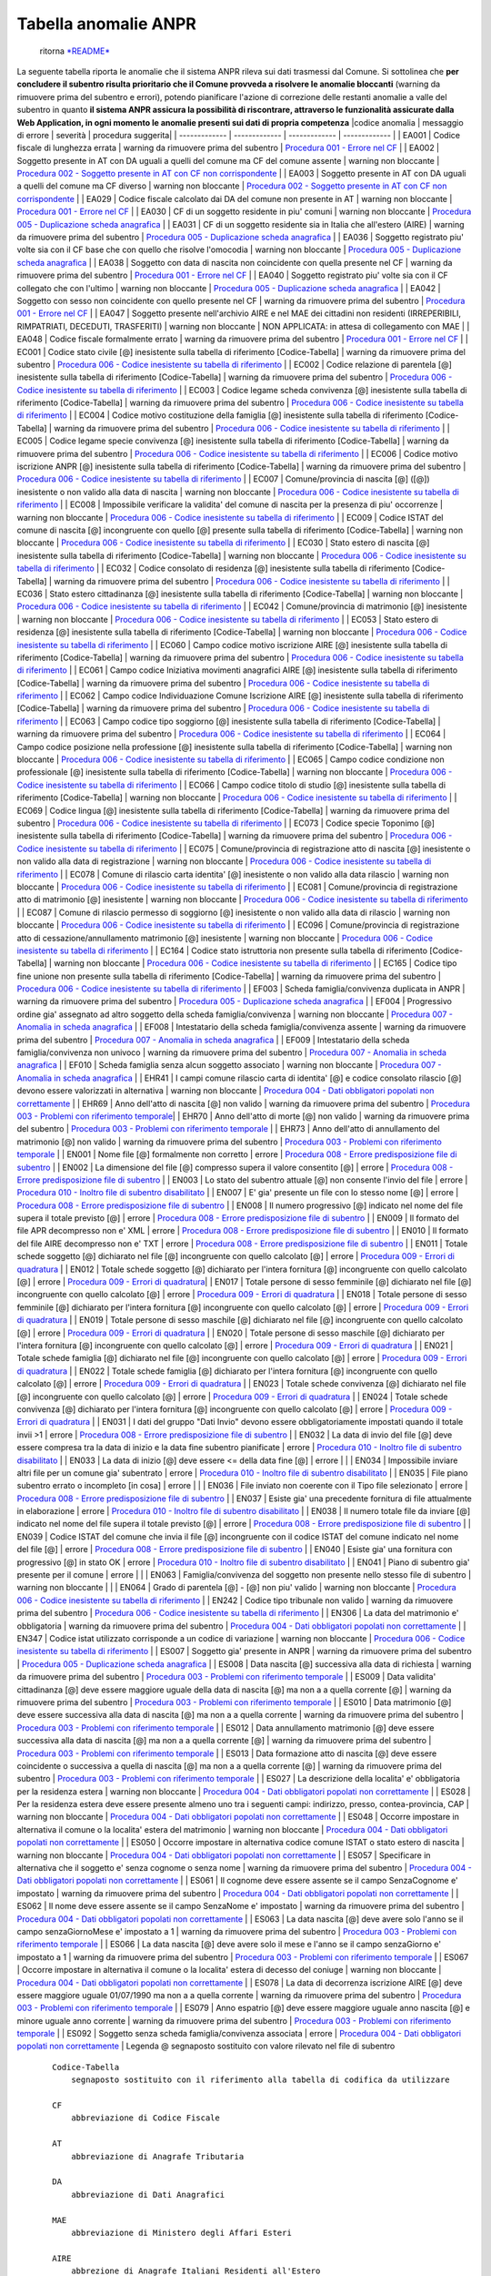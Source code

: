 Tabella anomalie ANPR
=====================

    ritorna `*README* <README.md>`__

La seguente tabella riporta le anomalie che il sistema ANPR rileva sui
dati trasmessi dal Comune. Si sottolinea che **per concludere il
subentro risulta prioritario che il Comune provveda a risolvere le
anomalie bloccanti** (warning da rimuovere prima del subentro e errori),
potendo pianificare l'azione di correzione delle restanti anomalie a
valle del subentro in quanto **il sistema ANPR assicura la possibilità
di riscontrare, attraverso le funzionalità assicurate dalla Web
Application, in ogni momento le anomalie presenti sui dati di propria
competenza** \|codice anomalia \| messaggio di errore \| severità \|
procedura suggerita\| \| ------------- \| ------------- \| -------------
\| ------------- \| \| EA001 \| Codice fiscale di lunghezza errata \|
warning da rimuovere prima del subentro \| `Procedura 001 - Errore nel
CF <procedure/PROCEDURA_001.md>`__ \| \| EA002 \| Soggetto presente in
AT con DA uguali a quelli del comune ma CF del comune assente \| warning
non bloccante \| `Procedura 002 - Soggetto presente in AT con CF non
corrispondente <procedure/PROCEDURA_002.md>`__ \| \| EA003 \| Soggetto
presente in AT con DA uguali a quelli del comune ma CF diverso \|
warning non bloccante \| `Procedura 002 - Soggetto presente in AT con CF
non corrispondente <procedure/PROCEDURA_002.md>`__ \| \| EA029 \| Codice
fiscale calcolato dai DA del comune non presente in AT \| warning non
bloccante \| `Procedura 001 - Errore nel
CF <procedure/PROCEDURA_001.md>`__ \| \| EA030 \| CF di un soggetto
residente in piu' comuni \| warning non bloccante \| `Procedura 005 -
Duplicazione scheda anagrafica <procedure/PROCEDURA_005.md>`__ \| \|
EA031 \| CF di un soggetto residente sia in Italia che all'estero (AIRE)
\| warning da rimuovere prima del subentro \| `Procedura 005 -
Duplicazione scheda anagrafica <procedure/PROCEDURA_005.md>`__ \| \|
EA036 \| Soggetto registrato piu' volte sia con il CF base che con
quello che risolve l'omocodia \| warning non bloccante \| `Procedura 005
- Duplicazione scheda anagrafica <procedure/PROCEDURA_005.md>`__ \| \|
EA038 \| Soggetto con data di nascita non coincidente con quella
presente nel CF \| warning da rimuovere prima del subentro \| `Procedura
001 - Errore nel CF <procedure/PROCEDURA_001.md>`__ \| \| EA040 \|
Soggetto registrato piu' volte sia con il CF collegato che con l'ultimo
\| warning non bloccante \| `Procedura 005 - Duplicazione scheda
anagrafica <procedure/PROCEDURA_005.md>`__ \| \| EA042 \| Soggetto con
sesso non coincidente con quello presente nel CF \| warning da rimuovere
prima del subentro \| `Procedura 001 - Errore nel
CF <procedure/PROCEDURA_001.md>`__ \| \| EA047 \| Soggetto presente
nell'archivio AIRE e nel MAE dei cittadini non residenti (IRREPERIBILI,
RIMPATRIATI, DECEDUTI, TRASFERITI) \| warning non bloccante \| NON
APPLICATA: in attesa di collegamento con MAE \| \| EA048 \| Codice
fiscale formalmente errato \| warning da rimuovere prima del subentro \|
`Procedura 001 - Errore nel CF <procedure/PROCEDURA_001.md>`__ \| \|
EC001 \| Codice stato civile [@] inesistente sulla tabella di
riferimento [Codice-Tabella] \| warning da rimuovere prima del subentro
\| `Procedura 006 - Codice inesistente su tabella di
riferimento <procedure/PROCEDURA_006.md>`__ \| \| EC002 \| Codice
relazione di parentela [@] inesistente sulla tabella di riferimento
[Codice-Tabella] \| warning da rimuovere prima del subentro \|
`Procedura 006 - Codice inesistente su tabella di
riferimento <procedure/PROCEDURA_006.md>`__ \| \| EC003 \| Codice legame
scheda convivenza [@] inesistente sulla tabella di riferimento
[Codice-Tabella] \| warning da rimuovere prima del subentro \|
`Procedura 006 - Codice inesistente su tabella di
riferimento <procedure/PROCEDURA_006.md>`__ \| \| EC004 \| Codice motivo
costituzione della famiglia [@] inesistente sulla tabella di riferimento
[Codice-Tabella] \| warning da rimuovere prima del subentro \|
`Procedura 006 - Codice inesistente su tabella di
riferimento <procedure/PROCEDURA_006.md>`__ \| \| EC005 \| Codice legame
specie convivenza [@] inesistente sulla tabella di riferimento
[Codice-Tabella] \| warning da rimuovere prima del subentro \|
`Procedura 006 - Codice inesistente su tabella di
riferimento <procedure/PROCEDURA_006.md>`__ \| \| EC006 \| Codice motivo
iscrizione ANPR [@] inesistente sulla tabella di riferimento
[Codice-Tabella] \| warning da rimuovere prima del subentro \|
`Procedura 006 - Codice inesistente su tabella di
riferimento <procedure/PROCEDURA_006.md>`__ \| \| EC007 \|
Comune/provincia di nascita [@] ([@]) inesistente o non valido alla data
di nascita \| warning non bloccante \| `Procedura 006 - Codice
inesistente su tabella di riferimento <procedure/PROCEDURA_006.md>`__ \|
\| EC008 \| Impossibile verificare la validita' del comune di nascita
per la presenza di piu' occorrenze \| warning non bloccante \|
`Procedura 006 - Codice inesistente su tabella di
riferimento <procedure/PROCEDURA_006.md>`__ \| \| EC009 \| Codice ISTAT
del comune di nascita [@] incongruente con quello [@] presente sulla
tabella di riferimento [Codice-Tabella] \| warning non bloccante \|
`Procedura 006 - Codice inesistente su tabella di
riferimento <procedure/PROCEDURA_006.md>`__ \| \| EC030 \| Stato estero
di nascita [@] inesistente sulla tabella di riferimento [Codice-Tabella]
\| warning non bloccante \| `Procedura 006 - Codice inesistente su
tabella di riferimento <procedure/PROCEDURA_006.md>`__ \| \| EC032 \|
Codice consolato di residenza [@] inesistente sulla tabella di
riferimento [Codice-Tabella] \| warning da rimuovere prima del subentro
\| `Procedura 006 - Codice inesistente su tabella di
riferimento <procedure/PROCEDURA_006.md>`__ \| \| EC036 \| Stato estero
cittadinanza [@] inesistente sulla tabella di riferimento
[Codice-Tabella] \| warning non bloccante \| `Procedura 006 - Codice
inesistente su tabella di riferimento <procedure/PROCEDURA_006.md>`__ \|
\| EC042 \| Comune/provincia di matrimonio [@] inesistente \| warning
non bloccante \| `Procedura 006 - Codice inesistente su tabella di
riferimento <procedure/PROCEDURA_006.md>`__ \| \| EC053 \| Stato estero
di residenza [@] inesistente sulla tabella di riferimento
[Codice-Tabella] \| warning non bloccante \| `Procedura 006 - Codice
inesistente su tabella di riferimento <procedure/PROCEDURA_006.md>`__ \|
\| EC060 \| Campo codice motivo iscrizione AIRE [@] inesistente sulla
tabella di riferimento [Codice-Tabella] \| warning da rimuovere prima
del subentro \| `Procedura 006 - Codice inesistente su tabella di
riferimento <procedure/PROCEDURA_006.md>`__ \| \| EC061 \| Campo codice
Iniziativa movimenti anagrafici AIRE [@] inesistente sulla tabella di
riferimento [Codice-Tabella] \| warning da rimuovere prima del subentro
\| `Procedura 006 - Codice inesistente su tabella di
riferimento <procedure/PROCEDURA_006.md>`__ \| \| EC062 \| Campo codice
Individuazione Comune Iscrizione AIRE [@] inesistente sulla tabella di
riferimento [Codice-Tabella] \| warning da rimuovere prima del subentro
\| `Procedura 006 - Codice inesistente su tabella di
riferimento <procedure/PROCEDURA_006.md>`__ \| \| EC063 \| Campo codice
tipo soggiorno [@] inesistente sulla tabella di riferimento
[Codice-Tabella] \| warning da rimuovere prima del subentro \|
`Procedura 006 - Codice inesistente su tabella di
riferimento <procedure/PROCEDURA_006.md>`__ \| \| EC064 \| Campo codice
posizione nella professione [@] inesistente sulla tabella di riferimento
[Codice-Tabella] \| warning non bloccante \| `Procedura 006 - Codice
inesistente su tabella di riferimento <procedure/PROCEDURA_006.md>`__ \|
\| EC065 \| Campo codice condizione non professionale [@] inesistente
sulla tabella di riferimento [Codice-Tabella] \| warning non bloccante
\| `Procedura 006 - Codice inesistente su tabella di
riferimento <procedure/PROCEDURA_006.md>`__ \| \| EC066 \| Campo codice
titolo di studio [@] inesistente sulla tabella di riferimento
[Codice-Tabella] \| warning non bloccante \| `Procedura 006 - Codice
inesistente su tabella di riferimento <procedure/PROCEDURA_006.md>`__ \|
\| EC069 \| Codice lingua [@] inesistente sulla tabella di riferimento
[Codice-Tabella] \| warning da rimuovere prima del subentro \|
`Procedura 006 - Codice inesistente su tabella di
riferimento <procedure/PROCEDURA_006.md>`__ \| \| EC073 \| Codice specie
Toponimo [@] inesistente sulla tabella di riferimento [Codice-Tabella]
\| warning da rimuovere prima del subentro \| `Procedura 006 - Codice
inesistente su tabella di riferimento <procedure/PROCEDURA_006.md>`__ \|
\| EC075 \| Comune/provincia di registrazione atto di nascita [@]
inesistente o non valido alla data di registrazione \| warning non
bloccante \| `Procedura 006 - Codice inesistente su tabella di
riferimento <procedure/PROCEDURA_006.md>`__ \| \| EC078 \| Comune di
rilascio carta identita' [@] inesistente o non valido alla data rilascio
\| warning non bloccante \| `Procedura 006 - Codice inesistente su
tabella di riferimento <procedure/PROCEDURA_006.md>`__ \| \| EC081 \|
Comune/provincia di registrazione atto di matrimonio [@] inesistente \|
warning non bloccante \| `Procedura 006 - Codice inesistente su tabella
di riferimento <procedure/PROCEDURA_006.md>`__ \| \| EC087 \| Comune di
rilascio permesso di soggiorno [@] inesistente o non valido alla data di
rilascio \| warning non bloccante \| `Procedura 006 - Codice inesistente
su tabella di riferimento <procedure/PROCEDURA_006.md>`__ \| \| EC096 \|
Comune/provincia di registrazione atto di cessazione/annullamento
matrimonio [@] inesistente \| warning non bloccante \| `Procedura 006 -
Codice inesistente su tabella di
riferimento <procedure/PROCEDURA_006.md>`__ \| \| EC164 \| Codice stato
istruttoria non presente sulla tabella di riferimento [Codice-Tabella]
\| warning non bloccante \| `Procedura 006 - Codice inesistente su
tabella di riferimento <procedure/PROCEDURA_006.md>`__ \| \| EC165 \|
Codice tipo fine unione non presente sulla tabella di riferimento
[Codice-Tabella] \| warning da rimuovere prima del subentro \|
`Procedura 006 - Codice inesistente su tabella di
riferimento <procedure/PROCEDURA_006.md>`__ \| \| EF003 \| Scheda
famiglia/convivenza duplicata in ANPR \| warning da rimuovere prima del
subentro \| `Procedura 005 - Duplicazione scheda
anagrafica <procedure/PROCEDURA_005.md>`__ \| \| EF004 \| Progressivo
ordine gia' assegnato ad altro soggetto della scheda famiglia/convivenza
\| warning non bloccante \| `Procedura 007 - Anomalia in scheda
anagrafica <procedure/PROCEDURA_007.md>`__ \| \| EF008 \| Intestatario
della scheda famiglia/convivenza assente \| warning da rimuovere prima
del subentro \| `Procedura 007 - Anomalia in scheda
anagrafica <procedure/PROCEDURA_007.md>`__ \| \| EF009 \| Intestatario
della scheda famiglia/convivenza non univoco \| warning da rimuovere
prima del subentro \| `Procedura 007 - Anomalia in scheda
anagrafica <procedure/PROCEDURA_007.md>`__ \| \| EF010 \| Scheda
famiglia senza alcun soggetto associato \| warning non bloccante \|
`Procedura 007 - Anomalia in scheda
anagrafica <procedure/PROCEDURA_007.md>`__ \| \| EHR41 \| I campi comune
rilascio carta di identita' [@] e codice consolato rilascio [@] devono
essere valorizzati in alternativa \| warning non bloccante \| `Procedura
004 - Dati obbligatori popolati non
correttamente <procedure/PROCEDURA_004.md>`__ \| \| EHR69 \| Anno
dell'atto di nascita [@] non valido \| warning da rimuovere prima del
subentro \| `Procedura 003 - Problemi con riferimento
temporale <procedure/PROCEDURA_003.md>`__\ \| \| EHR70 \| Anno dell'atto
di morte [@] non valido \| warning da rimuovere prima del subentro \|
`Procedura 003 - Problemi con riferimento
temporale <procedure/PROCEDURA_003.md>`__ \| \| EHR73 \| Anno dell'atto
di annullamento del matrimonio [@] non valido \| warning da rimuovere
prima del subentro \| `Procedura 003 - Problemi con riferimento
temporale <procedure/PROCEDURA_003.md>`__ \| \| EN001 \| Nome file [@]
formalmente non corretto \| errore \| `Procedura 008 - Errore
predisposizione file di subentro <procedure/PROCEDURA_008.md>`__ \| \|
EN002 \| La dimensione del file [@] compresso supera il valore
consentito [@] \| errore \| `Procedura 008 - Errore predisposizione file
di subentro <procedure/PROCEDURA_008.md>`__ \| \| EN003 \| Lo stato del
subentro attuale [@] non consente l'invio del file \| errore \|
`Procedura 010 - Inoltro file di subentro
disabilitato <procedure/PROCEDURA_001.md>`__ \| \| EN007 \| E' gia'
presente un file con lo stesso nome [@] \| errore \| `Procedura 008 -
Errore predisposizione file di subentro <procedure/PROCEDURA_008.md>`__
\| \| EN008 \| Il numero progressivo [@] indicato nel nome del file
supera il totale previsto [@] \| errore \| `Procedura 008 - Errore
predisposizione file di subentro <procedure/PROCEDURA_008.md>`__ \| \|
EN009 \| Il formato del file APR decompresso non e' XML \| errore \|
`Procedura 008 - Errore predisposizione file di
subentro <procedure/PROCEDURA_008.md>`__ \| \| EN010 \| Il formato del
file AIRE decompresso non e' TXT \| errore \| `Procedura 008 - Errore
predisposizione file di subentro <procedure/PROCEDURA_008.md>`__ \| \|
EN011 \| Totale schede soggetto [@] dichiarato nel file [@] incongruente
con quello calcolato [@] \| errore \| `Procedura 009 - Errori di
quadratura <procedure/PROCEDURA_009.md>`__ \| \| EN012 \| Totale schede
soggetto [@] dichiarato per l'intera fornitura [@] incongruente con
quello calcolato [@] \| errore \| `Procedura 009 - Errori di
quadratura <procedure/PROCEDURA_009.md>`__\ \| \| EN017 \| Totale
persone di sesso femminile [@] dichiarato nel file [@] incongruente con
quello calcolato [@] \| errore \| `Procedura 009 - Errori di
quadratura <procedure/PROCEDURA_009.md>`__ \| \| EN018 \| Totale persone
di sesso femminile [@] dichiarato per l'intera fornitura [@]
incongruente con quello calcolato [@] \| errore \| `Procedura 009 -
Errori di quadratura <procedure/PROCEDURA_009.md>`__ \| \| EN019 \|
Totale persone di sesso maschile [@] dichiarato nel file [@]
incongruente con quello calcolato [@] \| errore \| `Procedura 009 -
Errori di quadratura <procedure/PROCEDURA_009.md>`__ \| \| EN020 \|
Totale persone di sesso maschile [@] dichiarato per l'intera fornitura
[@] incongruente con quello calcolato [@] \| errore \| `Procedura 009 -
Errori di quadratura <procedure/PROCEDURA_009.md>`__ \| \| EN021 \|
Totale schede famiglia [@] dichiarato nel file [@] incongruente con
quello calcolato [@] \| errore \| `Procedura 009 - Errori di
quadratura <procedure/PROCEDURA_009.md>`__ \| \| EN022 \| Totale schede
famiglia [@] dichiarato per l'intera fornitura [@] incongruente con
quello calcolato [@] \| errore \| `Procedura 009 - Errori di
quadratura <procedure/PROCEDURA_009.md>`__ \| \| EN023 \| Totale schede
convivenza [@] dichiarato nel file [@] incongruente con quello calcolato
[@] \| errore \| `Procedura 009 - Errori di
quadratura <procedure/PROCEDURA_009.md>`__ \| \| EN024 \| Totale schede
convivenza [@] dichiarato per l'intera fornitura [@] incongruente con
quello calcolato [@] \| errore \| `Procedura 009 - Errori di
quadratura <procedure/PROCEDURA_009.md>`__ \| \| EN031 \| I dati del
gruppo "Dati Invio" devono essere obbligatoriamente impostati quando il
totale invii >1 \| errore \| `Procedura 008 - Errore predisposizione
file di subentro <procedure/PROCEDURA_008.md>`__ \| \| EN032 \| La data
di invio del file [@] deve essere compresa tra la data di inizio e la
data fine subentro pianificate \| errore \| `Procedura 010 - Inoltro
file di subentro disabilitato <procedure/PROCEDURA_001.md>`__ \| \|
EN033 \| La data di inizio [@] deve essere <= della data fine [@] \|
errore \| \| \| EN034 \| Impossibile inviare altri file per un comune
gia' subentrato \| errore \| `Procedura 010 - Inoltro file di subentro
disabilitato <procedure/PROCEDURA_001.md>`__ \| \| EN035 \| File piano
subentro errato o incompleto [in cosa] \| errore \| \| \| EN036 \| File
inviato non coerente con il Tipo file selezionato \| errore \|
`Procedura 008 - Errore predisposizione file di
subentro <procedure/PROCEDURA_008.md>`__ \| \| EN037 \| Esiste gia' una
precedente fornitura di file attualmente in elaborazione \| errore \|
`Procedura 010 - Inoltro file di subentro
disabilitato <procedure/PROCEDURA_001.md>`__ \| \| EN038 \| Il numero
totale file da inviare [@] indicato nel nome del file supera il totale
previsto [@] \| errore \| `Procedura 008 - Errore predisposizione file
di subentro <procedure/PROCEDURA_008.md>`__ \| \| EN039 \| Codice ISTAT
del comune che invia il file [@] incongruente con il codice ISTAT del
comune indicato nel nome del file [@] \| errore \| `Procedura 008 -
Errore predisposizione file di subentro <procedure/PROCEDURA_008.md>`__
\| \| EN040 \| Esiste gia' una fornitura con progressivo [@] in stato OK
\| errore \| `Procedura 010 - Inoltro file di subentro
disabilitato <procedure/PROCEDURA_001.md>`__ \| \| EN041 \| Piano di
subentro gia' presente per il comune \| errore \| \| \| EN063 \|
Famiglia/convivenza del soggetto non presente nello stesso file di
subentro \| warning non bloccante \| \| \| EN064 \| Grado di parentela
[@] - [@] non piu' valido \| warning non bloccante \| `Procedura 006 -
Codice inesistente su tabella di
riferimento <procedure/PROCEDURA_006.md>`__ \| \| EN242 \| Codice tipo
tribunale non valido \| warning da rimuovere prima del subentro \|
`Procedura 006 - Codice inesistente su tabella di
riferimento <procedure/PROCEDURA_006.md>`__ \| \| EN306 \| La data del
matrimonio e' obbligatoria \| warning da rimuovere prima del subentro \|
`Procedura 004 - Dati obbligatori popolati non
correttamente <procedure/PROCEDURA_004.md>`__ \| \| EN347 \| Codice
istat utilizzato corrisponde a un codice di variazione \| warning non
bloccante \| `Procedura 006 - Codice inesistente su tabella di
riferimento <procedure/PROCEDURA_006.md>`__ \| \| ES007 \| Soggetto gia'
presente in ANPR \| warning da rimuovere prima del subentro \|
`Procedura 005 - Duplicazione scheda
anagrafica <procedure/PROCEDURA_005.md>`__ \| \| ES008 \| Data nascita
[@] successiva alla data di richiesta \| warning da rimuovere prima del
subentro \| `Procedura 003 - Problemi con riferimento
temporale <procedure/PROCEDURA_003.md>`__ \| \| ES009 \| Data validita'
cittadinanza [@] deve essere maggiore uguale della data di nascita [@]
ma non a a quella corrente [@] \| warning da rimuovere prima del
subentro \| `Procedura 003 - Problemi con riferimento
temporale <procedure/PROCEDURA_003.md>`__ \| \| ES010 \| Data matrimonio
[@] deve essere successiva alla data di nascita [@] ma non a a quella
corrente \| warning da rimuovere prima del subentro \| `Procedura 003 -
Problemi con riferimento temporale <procedure/PROCEDURA_003.md>`__ \| \|
ES012 \| Data annullamento matrimonio [@] deve essere successiva alla
data di nascita [@] ma non a a quella corrente [@] \| warning da
rimuovere prima del subentro \| `Procedura 003 - Problemi con
riferimento temporale <procedure/PROCEDURA_003.md>`__ \| \| ES013 \|
Data formazione atto di nascita [@] deve essere coincidente o successiva
a quella di nascita [@] ma non a a quella corrente [@] \| warning da
rimuovere prima del subentro \| `Procedura 003 - Problemi con
riferimento temporale <procedure/PROCEDURA_003.md>`__ \| \| ES027 \| La
descrizione della localita' e' obbligatoria per la residenza estera \|
warning non bloccante \| `Procedura 004 - Dati obbligatori popolati non
correttamente <procedure/PROCEDURA_004.md>`__ \| \| ES028 \| Per la
residenza estera deve essere presente almeno uno tra i seguenti campi:
indirizzo, presso, contea-provincia, CAP \| warning non bloccante \|
`Procedura 004 - Dati obbligatori popolati non
correttamente <procedure/PROCEDURA_004.md>`__ \| \| ES048 \| Occorre
impostare in alternativa il comune o la localita' estera del matrimonio
\| warning non bloccante \| `Procedura 004 - Dati obbligatori popolati
non correttamente <procedure/PROCEDURA_004.md>`__ \| \| ES050 \| Occorre
impostare in alternativa codice comune ISTAT o stato estero di nascita
\| warning non bloccante \| `Procedura 004 - Dati obbligatori popolati
non correttamente <procedure/PROCEDURA_004.md>`__ \| \| ES057 \|
Specificare in alternativa che il soggetto e' senza cognome o senza nome
\| warning da rimuovere prima del subentro \| `Procedura 004 - Dati
obbligatori popolati non correttamente <procedure/PROCEDURA_004.md>`__
\| \| ES061 \| Il cognome deve essere assente se il campo SenzaCognome
e' impostato \| warning da rimuovere prima del subentro \| `Procedura
004 - Dati obbligatori popolati non
correttamente <procedure/PROCEDURA_004.md>`__ \| \| ES062 \| Il nome
deve essere assente se il campo SenzaNome e' impostato \| warning da
rimuovere prima del subentro \| `Procedura 004 - Dati obbligatori
popolati non correttamente <procedure/PROCEDURA_004.md>`__ \| \| ES063
\| La data nascita [@] deve avere solo l'anno se il campo
senzaGiornoMese e' impostato a 1 \| warning da rimuovere prima del
subentro \| `Procedura 003 - Problemi con riferimento
temporale <procedure/PROCEDURA_003.md>`__ \| \| ES066 \| La data nascita
[@] deve avere solo il mese e l'anno se il campo senzaGiorno e'
impostato a 1 \| warning da rimuovere prima del subentro \| `Procedura
003 - Problemi con riferimento temporale <procedure/PROCEDURA_003.md>`__
\| \| ES067 \| Occorre impostare in alternativa il comune o la localita'
estera di decesso del coniuge \| warning non bloccante \| `Procedura 004
- Dati obbligatori popolati non
correttamente <procedure/PROCEDURA_004.md>`__ \| \| ES078 \| La data di
decorrenza iscrizione AIRE [@] deve essere maggiore uguale 01/07/1990 ma
non a a quella corrente \| warning da rimuovere prima del subentro \|
`Procedura 003 - Problemi con riferimento
temporale <procedure/PROCEDURA_003.md>`__ \| \| ES079 \| Anno espatrio
[@] deve essere maggiore uguale anno nascita [@] e minore uguale anno
corrente \| warning da rimuovere prima del subentro \| `Procedura 003 -
Problemi con riferimento temporale <procedure/PROCEDURA_003.md>`__ \| \|
ES092 \| Soggetto senza scheda famiglia/convivenza associata \| errore
\| `Procedura 004 - Dati obbligatori popolati non
correttamente <procedure/PROCEDURA_004.md>`__ \| Legenda @ segnaposto
sostituito con valore rilevato nel file di subentro

::

        Codice-Tabella
            segnaposto sostituito con il riferimento alla tabella di codifica da utilizzare

        CF
            abbreviazione di Codice Fiscale

        AT
            abbreviazione di Anagrafe Tributaria

        DA
            abbreviazione di Dati Anagrafici

        MAE
            abbreviazione di Ministero degli Affari Esteri

        AIRE
            abbrezione di Anagrafe Italiani Residenti all'Estero

    ritorna `*README* <README.md>`__
